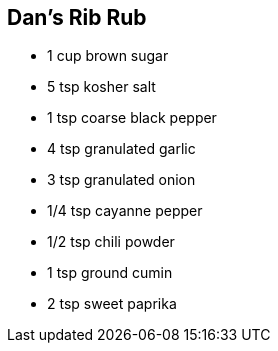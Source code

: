 == Dan’s Rib Rub

* 1 cup brown sugar
* 5 tsp kosher salt
* 1 tsp coarse black pepper
* 4 tsp granulated garlic
* 3 tsp granulated onion
* 1/4 tsp cayanne pepper
* 1/2 tsp chili powder
* 1 tsp ground cumin
* 2 tsp sweet paprika
